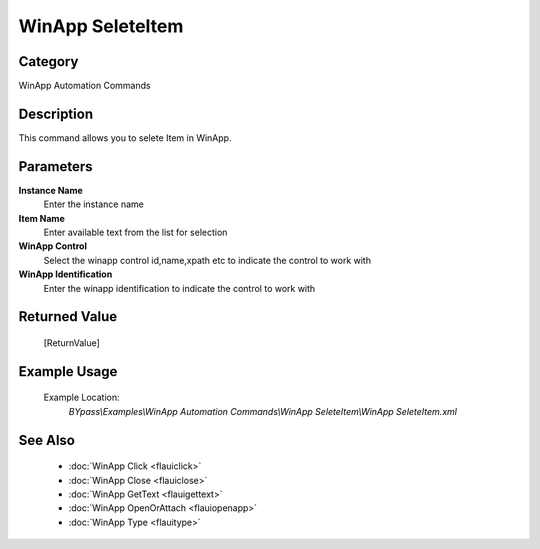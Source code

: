 WinApp SeleteItem
=================

Category
--------
WinApp Automation Commands

Description
-----------

This command allows you to selete Item in WinApp.

Parameters
----------

**Instance Name**
	Enter the instance name

**Item Name**
	Enter available text from the list for selection

**WinApp Control**
	Select the winapp control id,name,xpath etc to indicate the control to work with

**WinApp Identification**
	Enter the winapp identification to indicate the control to work with



Returned Value
--------------
	[ReturnValue]

Example Usage
-------------

	Example Location:  
		`BYpass\\Examples\\WinApp Automation Commands\\WinApp SeleteItem\\WinApp SeleteItem.xml`

See Also
--------
	- :doc:`WinApp Click <flauiclick>`
	- :doc:`WinApp Close <flauiclose>`
	- :doc:`WinApp GetText <flauigettext>`
	- :doc:`WinApp OpenOrAttach <flauiopenapp>`
	- :doc:`WinApp Type <flauitype>`

	
